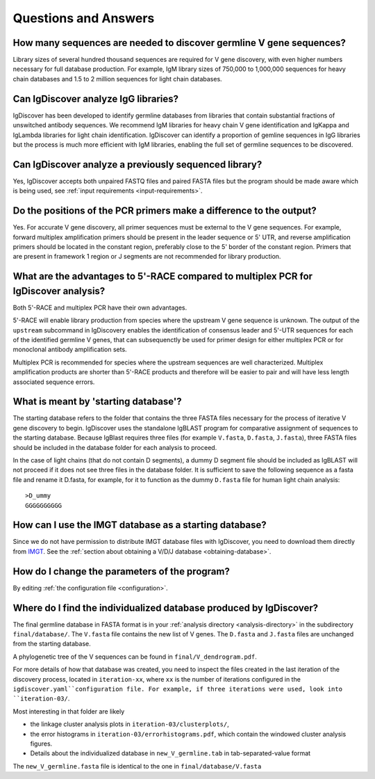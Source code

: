 Questions and Answers
=====================


How many sequences are needed to discover germline V gene sequences?
--------------------------------------------------------------------

Library sizes of several hundred thousand sequences are required for V gene discovery, with even
higher numbers necessary for full database production. For example, IgM library sizes of 750,000
to 1,000,000 sequences for heavy chain databases and 1.5 to 2 million sequences for light chain
databases.


Can IgDiscover analyze IgG libraries?
-------------------------------------

IgDiscover has been developed to identify germline databases from libraries that contain
substantial fractions of unswitched antibody sequences. We recommend IgM libraries for heavy
chain V gene identification and IgKappa and IgLambda libraries for light chain identification.
IgDiscover can identify a proportion of gemline sequences in IgG libraries but the process is
much more efficient with IgM libraries, enabling the full set of germline sequences to be
discovered.


Can IgDiscover analyze a previously sequenced library?
------------------------------------------------------

Yes, IgDiscover accepts both unpaired FASTQ files and paired FASTA files but the program should
be made aware which is being used, see :ref:`input requirements <input-requirements>`.


Do the positions of the PCR primers make a difference to the output?
--------------------------------------------------------------------

Yes. For accurate V gene discovery, all primer sequences must be external to the V gene sequences.
For example, forward multiplex amplification primers should be present in the leader sequence or
5' UTR, and reverse amplification primers should be located in the constant region, preferably
close to the 5' border of the constant region. Primers that are present in framework 1 region or
J segments are not recommended for library production.


What are the advantages to 5'-RACE compared to multiplex PCR for IgDiscover analysis?
-------------------------------------------------------------------------------------

Both 5'-RACE and multiplex PCR have their own advantages.

5'-RACE will enable library production from species where the upstream V gene sequence is unknown.
The output of the ``upstream`` subcommand in IgDiscovery enables the identification of consensus
leader and 5'-UTR sequences for each of the identified germline V genes, that can subsequenctly
be used for primer design for either multiplex PCR or for monoclonal antibody amplification sets.

Multiplex PCR is recommended for species where the upstream sequences are well characterized.
Multiplex amplification products are shorter than 5'-RACE products and therefore will be easier
to pair and will have less length associated sequence errors.


What is meant by 'starting database'?
-------------------------------------

The starting database refers to the folder that contains the three FASTA files necessary for the
process of iterative V gene discovery to begin. IgDiscover uses the standalone IgBLAST program for
comparative assignment of sequences to the starting database. Because IgBlast requires three
files (for example ``V.fasta``, ``D.fasta``, ``J.fasta``), three FASTA files should be included
in the database folder for each analysis to proceed.

In the case of light chains (that do not contain D segments), a dummy D segment file should be
included as IgBLAST will not proceed if it does not see three files in the database folder. It is
sufficient to save the following sequence as a fasta file and rename it D.fasta, for example,
for it to function as the dummy ``D.fasta`` file for human light chain analysis::

    >D_ummy
    GGGGGGGGGG


How can I use the IMGT database as a starting database?
-------------------------------------------------------

Since we do not have permission to distribute IMGT database files with IgDiscover, you need to
download them directly from `IMGT <http://www.imgt.org/>`_.
See the :ref:`section about obtaining a V/D/J database <obtaining-database>`.


How do I change the parameters of the program?
----------------------------------------------

By editing :ref:`the configuration file <configuration>`.


Where do I find the individualized database produced by IgDiscover?
-------------------------------------------------------------------

The final germline database in FASTA format is in your :ref:`analysis
directory <analysis-directory>` in the subdirectory ``final/database/``. The ``V.fasta`` file
contains the new list of V genes. The ``D.fasta`` and ``J.fasta`` files are unchanged from the
starting database.

A phylogenetic tree of the V sequences can be found in ``final/V_dendrogram.pdf``.

For more details of how that database was created, you need to inspect the files created in the last
iteration of the discovery process, located in ``iteration-xx``, where ``xx`` is the number of
iterations configured in the ``igdiscover.yaml``configuration file. For example, if three
iterations were used, look into ``iteration-03/``.

Most interesting in that folder are likely

- the linkage cluster analysis plots in ``iteration-03/clusterplots/``,
- the error histograms in ``iteration-03/errorhistograms.pdf``, which contain the windowed cluster
  analysis figures.
- Details about the individualized database in ``new_V_germline.tab`` in tab-separated-value format

The ``new_V_germline.fasta`` file is identical to the one in ``final/database/V.fasta``
